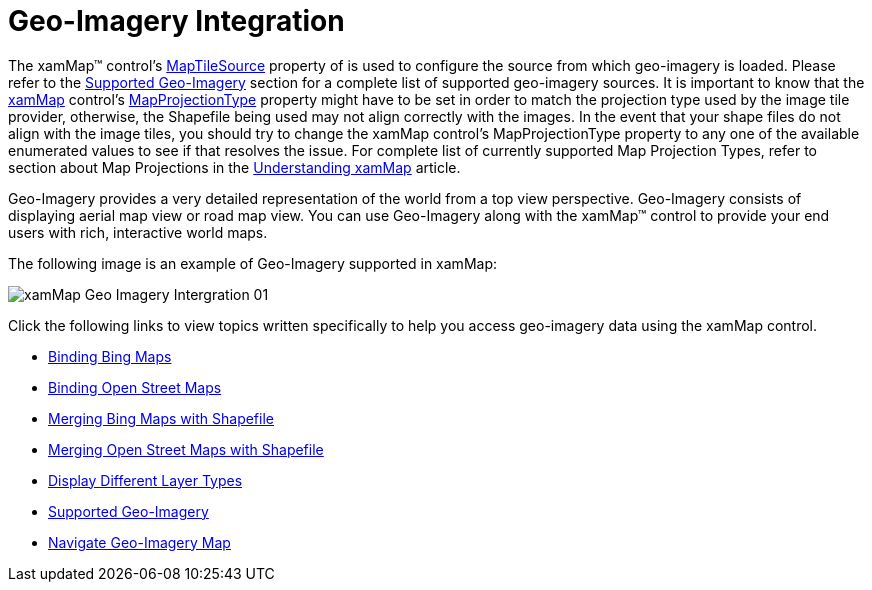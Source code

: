 ﻿////

|metadata|
{
    "name": "xamwebmap-geo-imagery-integration",
    "controlName": ["xamMap"],
    "tags": [],
    "guid": "{8D5A9002-7601-4526-82EE-0C97E0707E3B}",  
    "buildFlags": [],
    "createdOn": "2016-05-25T18:21:57.1512295Z"
}
|metadata|
////

= Geo-Imagery Integration

The xamMap™ control’s link:{ApiPlatform}controls.maps.xammap{ApiVersion}~infragistics.controls.maps.xammap~maptilesource.html[MapTileSource] property of is used to configure the source from which geo-imagery is loaded. Please refer to the link:xamwebmap-supported-geo-imagery.html[Supported Geo-Imagery] section for a complete list of supported geo-imagery sources. It is important to know that the link:{ApiPlatform}controls.maps.xammap{ApiVersion}~infragistics.controls.maps.xammap.html[xamMap] control’s link:{ApiPlatform}controls.maps.xammap{ApiVersion}~infragistics.controls.maps.xammap~mapprojectiontype.html[MapProjectionType] property might have to be set in order to match the projection type used by the image tile provider, otherwise, the Shapefile being used may not align correctly with the images. In the event that your shape files do not align with the image tiles, you should try to change the xamMap control’s MapProjectionType property to any one of the available enumerated values to see if that resolves the issue. For complete list of currently supported Map Projection Types, refer to section about Map Projections in the link:xamwebmap-understanding-xamwebmap.html[Understanding xamMap] article.

Geo-Imagery provides a very detailed representation of the world from a top view perspective. Geo-Imagery consists of displaying aerial map view or road map view. You can use Geo-Imagery along with the xamMap™ control to provide your end users with rich, interactive world maps.

The following image is an example of Geo-Imagery supported in xamMap:

image::images/xamMap_Geo_Imagery_Intergration_01.png[]

Click the following links to view topics written specifically to help you access geo-imagery data using the xamMap control.

* link:xamwebmap-add-bing-maps-as-geo-imagery-data-source.html[Binding Bing Maps]
* link:xamwebmap-add-open-street-maps-as-geo-imagery-data-source.html[Binding Open Street Maps]
* link:xamwebmap-merge-bing-maps-with-shapefile.html[Merging Bing Maps with Shapefile]
* link:xamwebmap-merge-open-street-maps-with-shapefile.html[Merging Open Street Maps with Shapefile]
* link:xamwebmap-display-different-layer-types.html[Display Different Layer Types]
* link:xamwebmap-supported-geo-imagery.html[Supported Geo-Imagery]
* link:xamwebmap-navigate-geo-imagery-map.html[Navigate Geo-Imagery Map]